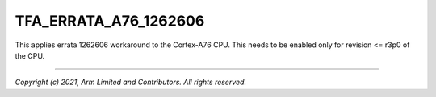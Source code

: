 TFA_ERRATA_A76_1262606
======================

.. default-domain:: cmake

.. variable:: TFA_ERRATA_A76_1262606

This applies errata 1262606 workaround to the Cortex-A76 CPU. This needs to
be enabled only for revision <= r3p0 of the CPU.

--------------

*Copyright (c) 2021, Arm Limited and Contributors. All rights reserved.*
